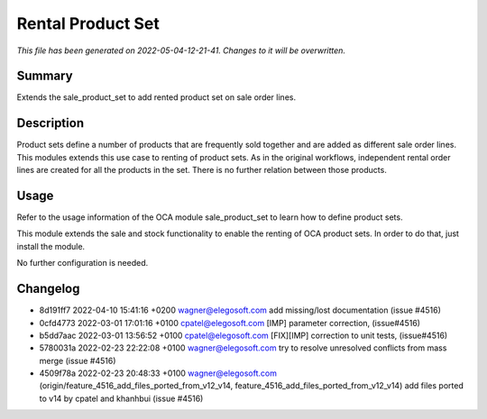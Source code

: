 Rental Product Set
====================================================

*This file has been generated on 2022-05-04-12-21-41. Changes to it will be overwritten.*

Summary
-------

Extends the sale_product_set to add rented product set on sale order lines.

Description
-----------

Product sets define a number of products that are frequently sold together and are added
as different sale order lines. This modules extends this use case to renting of product
sets. As in the original workflows, independent rental order lines are created for all
the products in the set. There is no further relation between those products.


Usage
-----

Refer to the usage information of the OCA module sale_product_set to learn how to
define product sets.

This module extends the sale and stock functionality to enable the renting of
OCA product sets. In order to do that, just install the module.

No further configuration is needed.


Changelog
---------

- 8d191ff7 2022-04-10 15:41:16 +0200 wagner@elegosoft.com  add missing/lost documentation (issue #4516)
- 0cfd4773 2022-03-01 17:01:16 +0100 cpatel@elegosoft.com  [IMP] parameter correction, (issue#4516)
- b5dd7aac 2022-03-01 13:56:52 +0100 cpatel@elegosoft.com  [FIX][IMP] correction to unit tests, (issue#4516)
- 5780031a 2022-02-23 22:22:08 +0100 wagner@elegosoft.com  try to resolve unresolved conflicts from mass merge (issue #4516)
- 4509f78a 2022-02-23 20:48:33 +0100 wagner@elegosoft.com  (origin/feature_4516_add_files_ported_from_v12_v14, feature_4516_add_files_ported_from_v12_v14) add files ported to v14 by cpatel and khanhbui (issue #4516)

